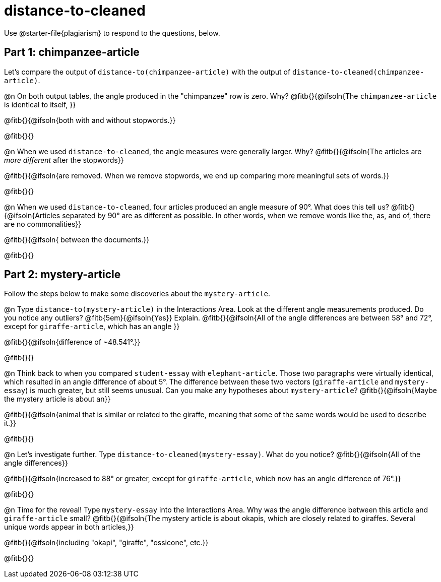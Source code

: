 = distance-to-cleaned

Use @starter-file{plagiarism} to respond to the questions, below.

== Part 1: chimpanzee-article

Let's compare the output of `distance-to(chimpanzee-article)` with the output of `distance-to-cleaned(chimpanzee-article)`.

@n On both output tables, the angle produced in the "chimpanzee" row is zero. Why? @fitb{}{@ifsoln{The `chimpanzee-article` is identical to itself, }}

@fitb{}{@ifsoln{both with and without stopwords.}}

@fitb{}{}


@n When we used `distance-to-cleaned`, the angle measures were generally larger. Why? @fitb{}{@ifsoln{The articles are _more different_ after the stopwords}}

@fitb{}{@ifsoln{are removed. When we remove stopwords, we end up comparing more meaningful sets of words.}}

@fitb{}{}

@n When we used `distance-to-cleaned`, four articles produced an angle measure of 90°. What does this tell us? @fitb{}{@ifsoln{Articles separated by 90° are as different as possible. In other words, when we remove words like the, as, and of, there are no commonalities}}

@fitb{}{@ifsoln{ between the documents.}}

@fitb{}{}

== Part 2: mystery-article

Follow the steps below to make some discoveries about the `mystery-article`.

@n Type `distance-to(mystery-article)` in the Interactions Area. Look at the different angle measurements produced. Do you notice any outliers? @fitb{5em}{@ifsoln{Yes}} Explain. @fitb{}{@ifsoln{All of the angle differences are between 58° and 72°, except for `giraffe-article`, which has an angle }}

@fitb{}{@ifsoln{difference of ~48.541°.}}

@fitb{}{}

@n Think back to when you compared `student-essay` with `elephant-article`. Those two paragraphs were virtually identical, which resulted in an angle difference of about 5°. The difference between these two vectors (`giraffe-article` and `mystery-essay`) is much greater, but still seems unusual. Can you make any hypotheses about `mystery-article`? @fitb{}{@ifsoln{Maybe the mystery article is about an}}

@fitb{}{@ifsoln{animal that is similar or related to the giraffe, meaning that some of the same words would be used to describe it.}}

@fitb{}{}

@n Let’s investigate further. Type `distance-to-cleaned(mystery-essay)`. What do you notice? @fitb{}{@ifsoln{All of the angle differences}}

@fitb{}{@ifsoln{increased to 88° or greater, except for `giraffe-article`, which now has an angle difference of 76°.}}

@fitb{}{}

@n Time for the reveal! Type `mystery-essay` into the Interactions Area. Why was the angle difference between this article and `giraffe-article` small? @fitb{}{@ifsoln{The mystery article is about okapis, which are closely related to giraffes. Several unique words appear in both articles,}}

@fitb{}{@ifsoln{including "okapi", "giraffe", "ossicone", etc.}}

@fitb{}{}

